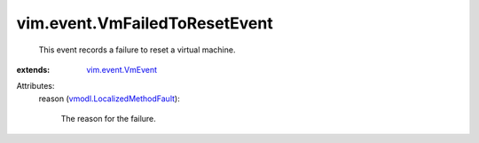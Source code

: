 .. _vim.event.VmEvent: ../../vim/event/VmEvent.rst

.. _vmodl.LocalizedMethodFault: ../../vmodl/LocalizedMethodFault.rst


vim.event.VmFailedToResetEvent
==============================
  This event records a failure to reset a virtual machine.
:extends: vim.event.VmEvent_

Attributes:
    reason (`vmodl.LocalizedMethodFault`_):

       The reason for the failure.
